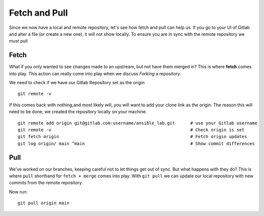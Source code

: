 Fetch and Pull
~~~~~~~~~~~

Since we now have a local and remote repository, let's see how fetch and pull can help us. If you go to your UI of Gitlab and alter a file (or create a new one), it will not show locally.  To ensure you are in sync with 
the remote repository we must pull

.. image:: imgs/gitlab_newfile.png
   :scale: 60%
   :align: center
.. centered:: Fig 9

Fetch 
^^^^^

What if you only wanted to see changes made to an upstream, but not have them merged in?  This is where **fetch** comes into play.  This action can really come into
play when we discuss *Forking* a repository. 

We need to check if we have our Gitlab Repository set as the *origin*

::

  git remote -v 

If this comes back with nothing,and most likely will, you will want to add your clone link as the origin. The reason this will need to be done, we created the repository locally on your machine.

::

  git remote add origin git@gitlab.com:username/ansible_lab.git      # use your Gitlab username
  git remote -v                                                      # Check origin is set
  git fetch origin                                                   # Fetch origin updates
  git log origin/ main ^main                                         # Show commit differences 

Pull 
^^^^

We've worked on our branches, keeping careful not to let things get out of sync.  But what happens with they do? This is where ``pull`` shorthand for ``fetch + merge`` comes into play.
With ``git pull`` we can update our local repository with new commits from the remote repository.


Now run:

::

    git pull origin main 
